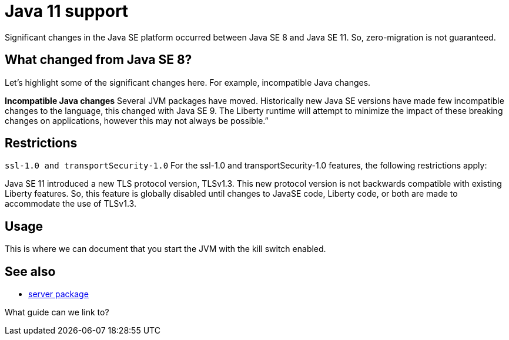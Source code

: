 // INSTRUCTION: Please remove all comments that start INSTRUCTION prior to commit. Most comments should be removed, although not the copyright.
// INSTRUCTION: The copyright statement must appear at the top of the file
//
// Copyright (c) 2018 IBM Corporation and others.
// Licensed under Creative Commons Attribution-NoDerivatives
// 4.0 International (CC BY-ND 4.0)
//   https://creativecommons.org/licenses/by-nd/4.0/
//
// Contributors:
//     IBM Corporation
//

= Java 11 support
// Choose a title that a developer would search for, given the subject of the article.
// PAs of Liberty 18.0.0.4, you can use any version or distribution of Java SE 11.

Significant changes in the Java SE platform occurred between Java SE 8 and Java SE 11. So, zero-migration is not guaranteed.


== What changed from Java SE 8?

Let's highlight some of the significant changes here. For example, incompatible Java changes.

*Incompatible Java changes*
Several JVM packages have moved. Historically new Java SE versions have made few incompatible changes to the language, this changed with Java SE 9. The Liberty runtime will attempt to minimize the impact of these breaking changes on applications, however this may not always be possible.”

== Restrictions

`ssl-1.0 and transportSecurity-1.0`
For the ssl-1.0 and transportSecurity-1.0 features, the following restrictions apply:

Java SE 11 introduced a new TLS protocol version, TLSv1.3. This new protocol version is not backwards compatible with existing Liberty features.
So, this feature is globally disabled until changes to JavaSE code, Liberty code, or both are made to accommodate the use of TLSv1.3.


== Usage

This is where we can document that you start the JVM with the kill switch enabled.


== See also

* link:server-package.html[server package]

What guide can we link to?
